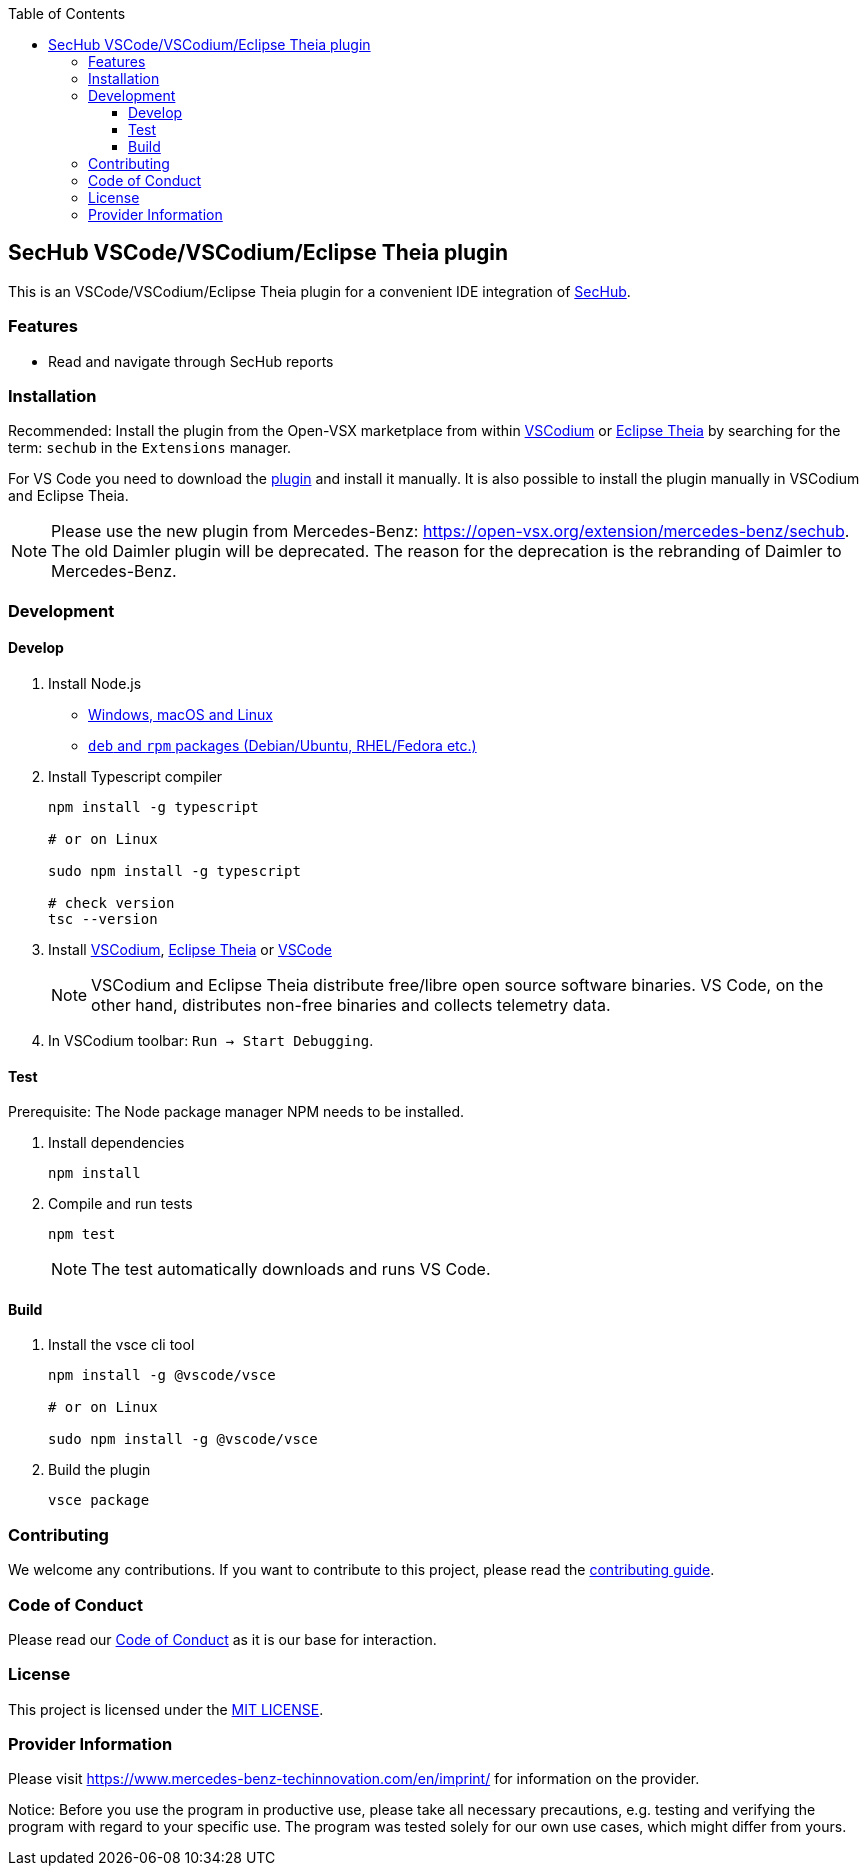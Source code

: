 // SPDX-License-Identifier: MIT

:toc:
:toclevels: 4
:toc-placement!:

toc::[]

== SecHub VSCode/VSCodium/Eclipse Theia plugin

This is an VSCode/VSCodium/Eclipse Theia plugin for a convenient IDE integration of https://github.com/mercedes-benz/sechub[SecHub].

=== Features

* Read and navigate through SecHub reports

=== Installation

Recommended: Install the plugin from the Open-VSX marketplace from within https://vscodium.com/[VSCodium] or https://theia-ide.org/[Eclipse Theia] by searching for the term: `sechub` in the `Extensions` manager.

For VS Code you need to download the https://open-vsx.org/extension/mercedes-benz/sechub[plugin] and install it manually. It is also possible to install the plugin manually in VSCodium and Eclipse Theia.

NOTE: Please use the new plugin from Mercedes-Benz: https://open-vsx.org/extension/mercedes-benz/sechub. The old Daimler plugin will be deprecated. The reason for the deprecation is the rebranding of Daimler to Mercedes-Benz.

=== Development

==== Develop

. Install Node.js

** https://nodejs.org/en/download[Windows, macOS and Linux]
** https://github.com/nodesource/distributions/tree/master[`deb` and `rpm` packages (Debian/Ubuntu, RHEL/Fedora etc.)]

. Install Typescript compiler
+
----
npm install -g typescript

# or on Linux

sudo npm install -g typescript

# check version
tsc --version
----

. Install https://vscodium.com/[VSCodium], https://theia-ide.org/[Eclipse Theia] or https://code.visualstudio.com/[VSCode]
+
NOTE: VSCodium and Eclipse Theia distribute free/libre open source software binaries. VS Code, on the other hand, distributes non-free binaries and collects telemetry data.

. In VSCodium toolbar: `Run -> Start Debugging`.

==== Test

Prerequisite: The Node package manager NPM needs to be installed.

. Install dependencies
+
----
npm install
----

. Compile and run tests
+
----
npm test
----
+
NOTE: The test automatically downloads and runs VS Code.

==== Build

. Install the vsce cli tool
+
----
npm install -g @vscode/vsce

# or on Linux

sudo npm install -g @vscode/vsce
----

. Build the plugin
+
----
vsce package
----

=== Contributing

We welcome any contributions.
If you want to contribute to this project, please read the link:CONTRIBUTING.md[contributing guide].

=== Code of Conduct

Please read our https://github.com/mercedes-benz/foss/blob/master/CODE_OF_CONDUCT.md[Code of Conduct] as it is our base for interaction.

=== License

This project is licensed under the link:LICENSE[MIT LICENSE].

=== Provider Information

Please visit https://www.mercedes-benz-techinnovation.com/en/imprint/ for information on the provider.

Notice: Before you use the program in productive use, please take all necessary precautions,
e.g. testing and verifying the program with regard to your specific use.
The program was tested solely for our own use cases, which might differ from yours.

